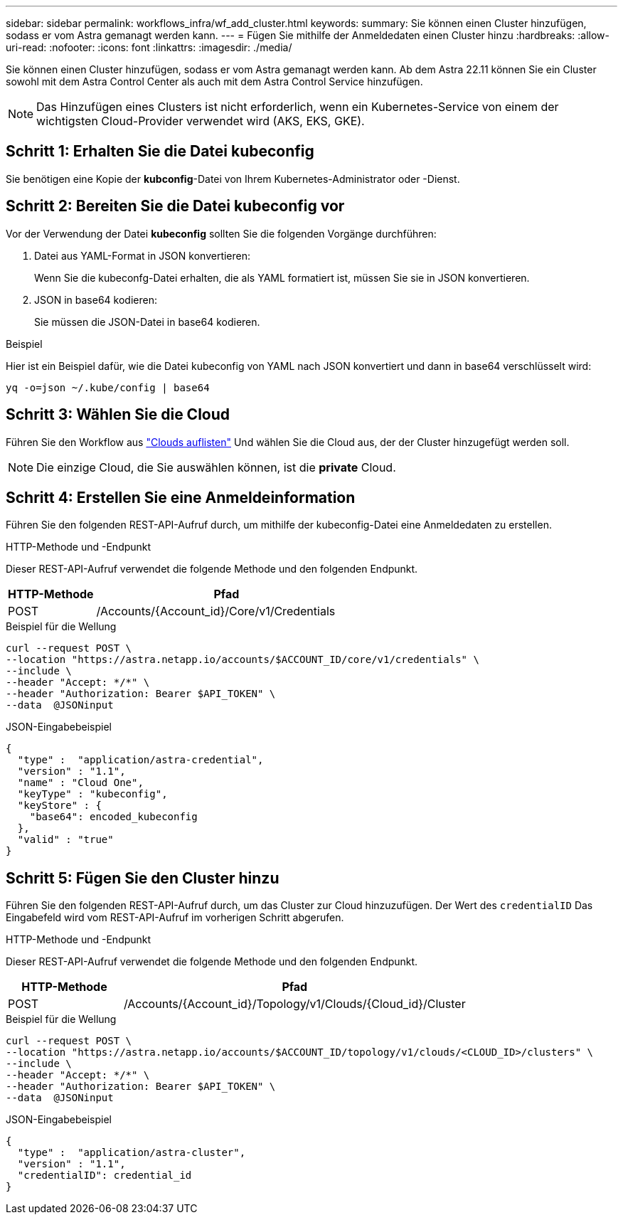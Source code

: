 ---
sidebar: sidebar 
permalink: workflows_infra/wf_add_cluster.html 
keywords:  
summary: Sie können einen Cluster hinzufügen, sodass er vom Astra gemanagt werden kann. 
---
= Fügen Sie mithilfe der Anmeldedaten einen Cluster hinzu
:hardbreaks:
:allow-uri-read: 
:nofooter: 
:icons: font
:linkattrs: 
:imagesdir: ./media/


[role="lead"]
Sie können einen Cluster hinzufügen, sodass er vom Astra gemanagt werden kann. Ab dem Astra 22.11 können Sie ein Cluster sowohl mit dem Astra Control Center als auch mit dem Astra Control Service hinzufügen.


NOTE: Das Hinzufügen eines Clusters ist nicht erforderlich, wenn ein Kubernetes-Service von einem der wichtigsten Cloud-Provider verwendet wird (AKS, EKS, GKE).



== Schritt 1: Erhalten Sie die Datei kubeconfig

Sie benötigen eine Kopie der *kubconfig*-Datei von Ihrem Kubernetes-Administrator oder -Dienst.



== Schritt 2: Bereiten Sie die Datei kubeconfig vor

Vor der Verwendung der Datei *kubeconfig* sollten Sie die folgenden Vorgänge durchführen:

. Datei aus YAML-Format in JSON konvertieren:
+
Wenn Sie die kubeconfg-Datei erhalten, die als YAML formatiert ist, müssen Sie sie in JSON konvertieren.

. JSON in base64 kodieren:
+
Sie müssen die JSON-Datei in base64 kodieren.



.Beispiel
Hier ist ein Beispiel dafür, wie die Datei kubeconfig von YAML nach JSON konvertiert und dann in base64 verschlüsselt wird:

`yq -o=json ~/.kube/config | base64`



== Schritt 3: Wählen Sie die Cloud

Führen Sie den Workflow aus link:../workflows_infra/wf_list_clouds.html["Clouds auflisten"] Und wählen Sie die Cloud aus, der der Cluster hinzugefügt werden soll.


NOTE: Die einzige Cloud, die Sie auswählen können, ist die *private* Cloud.



== Schritt 4: Erstellen Sie eine Anmeldeinformation

Führen Sie den folgenden REST-API-Aufruf durch, um mithilfe der kubeconfig-Datei eine Anmeldedaten zu erstellen.

.HTTP-Methode und -Endpunkt
Dieser REST-API-Aufruf verwendet die folgende Methode und den folgenden Endpunkt.

[cols="25,75"]
|===
| HTTP-Methode | Pfad 


| POST | /Accounts/{Account_id}/Core/v1/Credentials 
|===
.Beispiel für die Wellung
[source, curl]
----
curl --request POST \
--location "https://astra.netapp.io/accounts/$ACCOUNT_ID/core/v1/credentials" \
--include \
--header "Accept: */*" \
--header "Authorization: Bearer $API_TOKEN" \
--data  @JSONinput
----
.JSON-Eingabebeispiel
[source, json]
----
{
  "type" :  "application/astra-credential",
  "version" : "1.1",
  "name" : "Cloud One",
  "keyType" : "kubeconfig",
  "keyStore" : {
    "base64": encoded_kubeconfig
  },
  "valid" : "true"
}
----


== Schritt 5: Fügen Sie den Cluster hinzu

Führen Sie den folgenden REST-API-Aufruf durch, um das Cluster zur Cloud hinzuzufügen. Der Wert des `credentialID` Das Eingabefeld wird vom REST-API-Aufruf im vorherigen Schritt abgerufen.

.HTTP-Methode und -Endpunkt
Dieser REST-API-Aufruf verwendet die folgende Methode und den folgenden Endpunkt.

[cols="25,75"]
|===
| HTTP-Methode | Pfad 


| POST | /Accounts/{Account_id}/Topology/v1/Clouds/{Cloud_id}/Cluster 
|===
.Beispiel für die Wellung
[source, curl]
----
curl --request POST \
--location "https://astra.netapp.io/accounts/$ACCOUNT_ID/topology/v1/clouds/<CLOUD_ID>/clusters" \
--include \
--header "Accept: */*" \
--header "Authorization: Bearer $API_TOKEN" \
--data  @JSONinput
----
.JSON-Eingabebeispiel
[source, json]
----
{
  "type" :  "application/astra-cluster",
  "version" : "1.1",
  "credentialID": credential_id
}
----